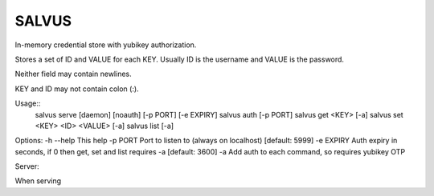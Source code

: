 =========
SALVUS
=========

In-memory credential store with yubikey authorization.

Stores a set of ID and VALUE for each KEY. Usually ID is the
username and VALUE is the password.

Neither field may contain newlines.

KEY and ID may not contain colon (:).

Usage::
    salvus serve [daemon] [noauth] [-p PORT] [-e EXPIRY]
    salvus auth [-p PORT]
    salvus get <KEY> [-a]
    salvus set <KEY> <ID> <VALUE> [-a]
    salvus list [-a]

Options:
-h --help  This help
-p PORT    Port to listen to (always on localhost) [default: 5999]
-e EXPIRY  Auth expiry in seconds, if 0 then get, set and list requires -a [default: 3600]
-a         Add auth to each command, so requires yubikey OTP



Server:

When serving
